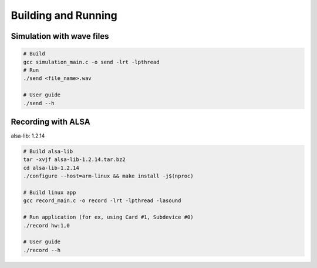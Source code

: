 Building and Running
===========

Simulation with wave files
-----------

.. code-block:: console

    # Build
    gcc simulation_main.c -o send -lrt -lpthread
    # Run 
    ./send <file_name>.wav
    
    # User guide
    ./send --h

Recording with ALSA
-----------
alsa-lib: 1.2.14

.. code-block:: console

    # Build alsa-lib
    tar -xvjf alsa-lib-1.2.14.tar.bz2
    cd alsa-lib-1.2.14
    ./configure --host=arm-linux && make install -j$(nproc)
    
    # Build linux app
    gcc record_main.c -o record -lrt -lpthread -lasound
    
    # Run application (for ex, using Card #1, Subdevice #0)
    ./record hw:1,0 
    
    # User guide
    ./record --h
    




